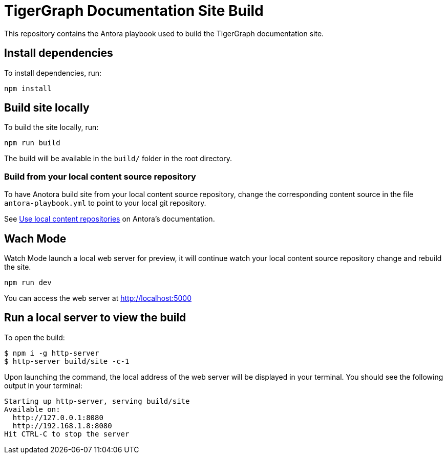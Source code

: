 = TigerGraph Documentation Site Build

This repository contains the Antora playbook used to build the TigerGraph documentation site.

== Install dependencies
To install dependencies, run:
[,bash]
----
npm install
----

== Build site locally
To build the site locally, run:
[,bash]
----
npm run build
----
The build will be available in the `build/` folder in the root directory. 

=== Build from your local content source repository
To have Anotora build site from your local content source repository, change the corresponding content source in the file `antora-playbook.yml` to point to your local git repository. 

See https://docs.antora.org/antora/2.3/playbook/content-source-url/#local-urls[Use local content repositories] on Antora's documentation. 

== Wach Mode

Watch Mode launch a local web server for preview, it will continue watch your local content source repository change and rebuild the site.

[,bash]
----
npm run dev
----

You can access the web server at http://localhost:5000[http://localhost:5000]

== Run a local server to view the build

To open the build:
[,bash]
----
$ npm i -g http-server
$ http-server build/site -c-1
----
Upon launching the command, the local address of the web server will be displayed in your terminal. You should see the following output in your terminal:

----
Starting up http-server, serving build/site
Available on:
  http://127.0.0.1:8080
  http://192.168.1.8:8080
Hit CTRL-C to stop the server
----